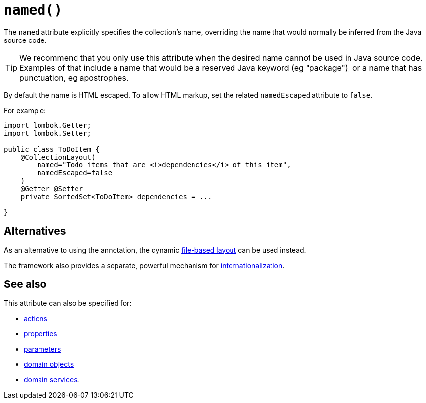 [#named]
= `named()`

:Notice: Licensed to the Apache Software Foundation (ASF) under one or more contributor license agreements. See the NOTICE file distributed with this work for additional information regarding copyright ownership. The ASF licenses this file to you under the Apache License, Version 2.0 (the "License"); you may not use this file except in compliance with the License. You may obtain a copy of the License at. http://www.apache.org/licenses/LICENSE-2.0 . Unless required by applicable law or agreed to in writing, software distributed under the License is distributed on an "AS IS" BASIS, WITHOUT WARRANTIES OR  CONDITIONS OF ANY KIND, either express or implied. See the License for the specific language governing permissions and limitations under the License.
:page-partial:



The `named` attribute explicitly specifies the collection's name, overriding the name that would normally be inferred from the Java source code.

[TIP]
====
We recommend that you only use this attribute when the desired name cannot be used in Java source code.
Examples of that include a name that would be a reserved Java keyword (eg "package"), or a name that has punctuation, eg apostrophes.
====

By default the name is HTML escaped.
To allow HTML markup, set the related `namedEscaped` attribute to `false`.

For example:

[source,java]
----
import lombok.Getter;
import lombok.Setter;

public class ToDoItem {
    @CollectionLayout(
        named="Todo items that are <i>dependencies</i> of this item",
        namedEscaped=false
    )
    @Getter @Setter
    private SortedSet<ToDoItem> dependencies = ...

}
----

== Alternatives

As an alternative to using the annotation, the dynamic xref:userguide:fun:ui.adoc#object-layout[file-based layout] can be used instead.

The framework also provides a separate, powerful mechanism for xref:userguide:btb:i18n.adoc[internationalization].

== See also

This attribute can also be specified for:

* xref:refguide:applib-ant:ActionLayout.adoc#named[actions]
* xref:refguide:applib-ant:PropertyLayout.adoc#named[properties]
* xref:refguide:applib-ant:ParameterLayout.adoc#named[parameters]
* xref:refguide:applib-ant:DomainObjectLayout.adoc#named[domain objects]
* xref:refguide:applib-ant:DomainServiceLayout.adoc#named[domain services].
